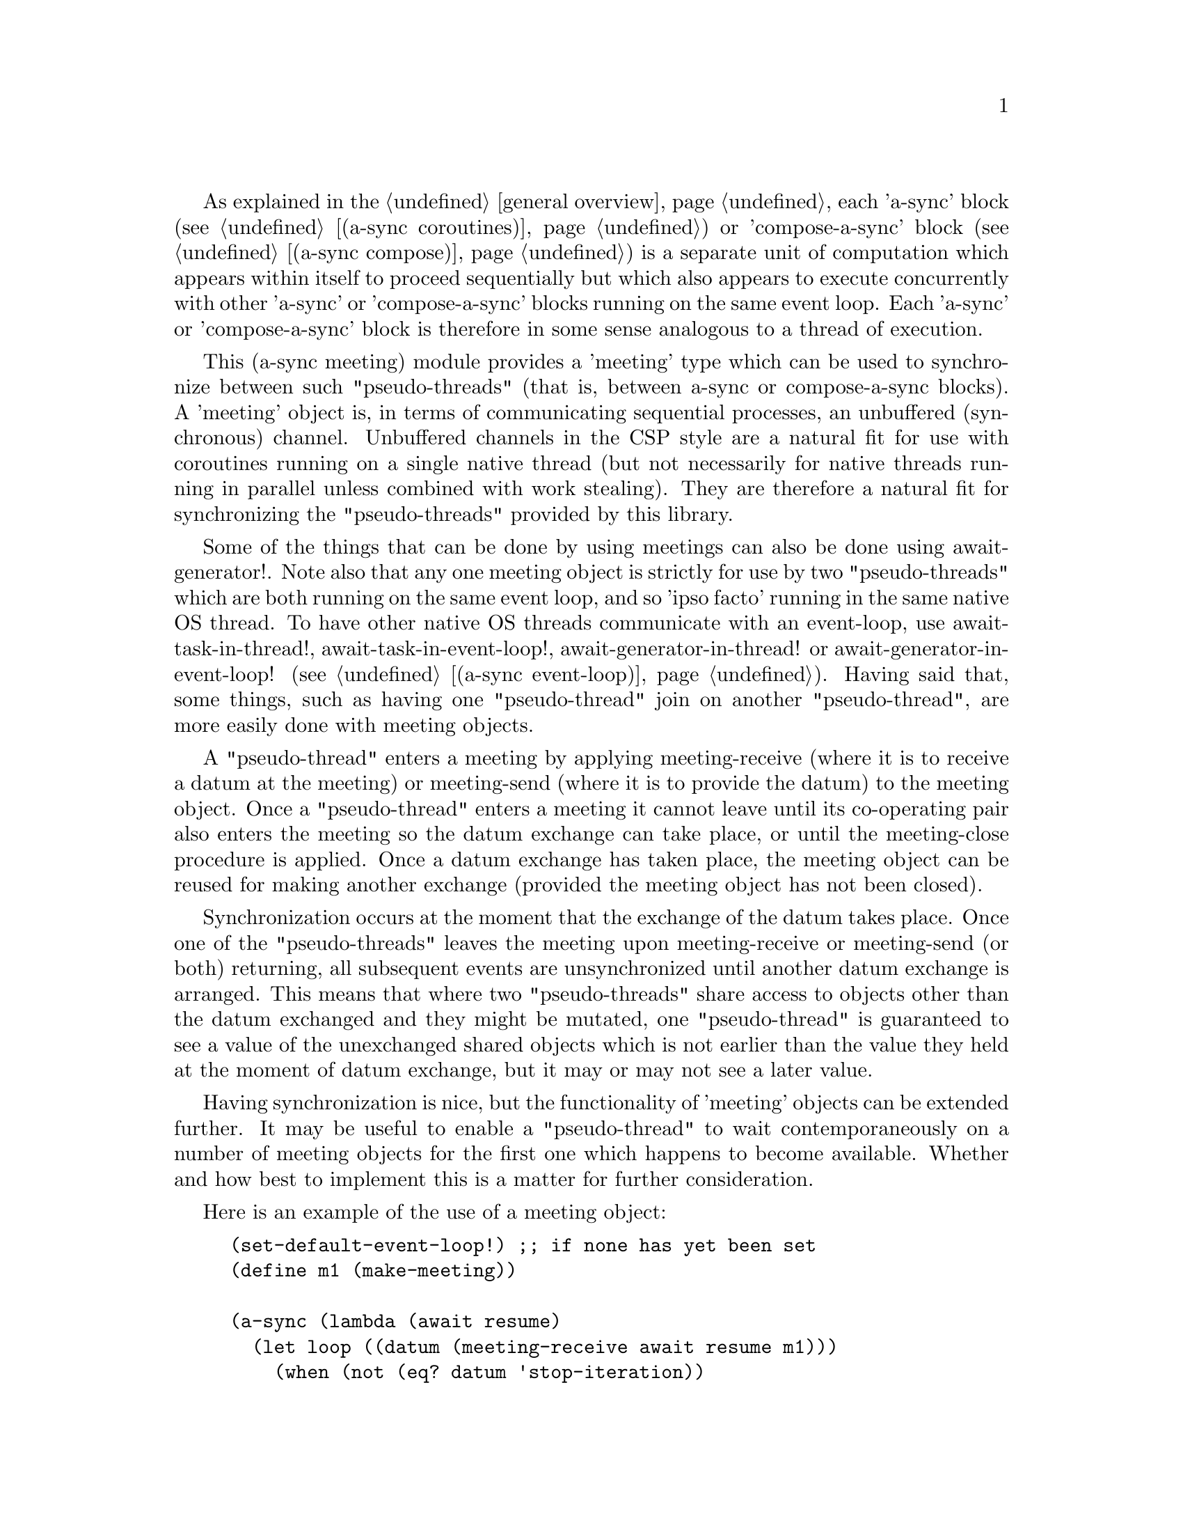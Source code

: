 @node meeting,,compose,Top

As explained in the @ref{overview,,general overview}, each 'a-sync'
block (see @ref{coroutines,,(a-sync coroutines)}) or 'compose-a-sync'
block (see @ref{compose,,(a-sync compose)}) is a separate unit of
computation which appears within itself to proceed sequentially but
which also appears to execute concurrently with other 'a-sync' or
'compose-a-sync' blocks running on the same event loop.  Each 'a-sync'
or 'compose-a-sync' block is therefore in some sense analogous to a
thread of execution.

This (a-sync meeting) module provides a 'meeting' type which can be
used to synchronize between such "pseudo-threads" (that is, between
a-sync or compose-a-sync blocks).  A 'meeting' object is, in terms of
communicating sequential processes, an unbuffered (synchronous)
channel.  Unbuffered channels in the CSP style are a natural fit for
use with coroutines running on a single native thread (but not
necessarily for native threads running in parallel unless combined
with work stealing).  They are therefore a natural fit for
synchronizing the "pseudo-threads" provided by this library.

Some of the things that can be done by using meetings can also be done
using await-generator!.  Note also that any one meeting object is
strictly for use by two "pseudo-threads" which are both running on the
same event loop, and so 'ipso facto' running in the same native OS
thread.  To have other native OS threads communicate with an
event-loop, use await-task-in-thread!, await-task-in-event-loop!,
await-generator-in-thread! or await-generator-in-event-loop! (see
@ref{event loop,,(a-sync event-loop)}).  Having said that, some
things, such as having one "pseudo-thread" join on another
"pseudo-thread", are more easily done with meeting objects.

A "pseudo-thread" enters a meeting by applying meeting-receive (where
it is to receive a datum at the meeting) or meeting-send (where it is
to provide the datum) to the meeting object.  Once a "pseudo-thread"
enters a meeting it cannot leave until its co-operating pair also
enters the meeting so the datum exchange can take place, or until the
meeting-close procedure is applied.  Once a datum exchange has taken
place, the meeting object can be reused for making another exchange
(provided the meeting object has not been closed).

Synchronization occurs at the moment that the exchange of the datum
takes place.  Once one of the "pseudo-threads" leaves the meeting upon
meeting-receive or meeting-send (or both) returning, all subsequent
events are unsynchronized until another datum exchange is arranged.
This means that where two "pseudo-threads" share access to objects
other than the datum exchanged and they might be mutated, one
"pseudo-thread" is guaranteed to see a value of the unexchanged shared
objects which is not earlier than the value they held at the moment of
datum exchange, but it may or may not see a later value.

Having synchronization is nice, but the functionality of 'meeting'
objects can be extended further.  It may be useful to enable a
"pseudo-thread" to wait contemporaneously on a number of meeting
objects for the first one which happens to become available.  Whether
and how best to implement this is a matter for further consideration.

Here is an example of the use of a meeting object:

@example
(set-default-event-loop!) ;; if none has yet been set
(define m1 (make-meeting))

(a-sync (lambda (await resume)
	  (let loop ((datum (meeting-receive await resume m1)))
	    (when (not (eq? datum 'stop-iteration))
	      (display datum)
	      (newline)
	      (loop (meeting-receive await resume m1))))))

(a-sync (lambda (await resume)
	  (let loop ((count 0))
	    (if (< count 4)
		(begin
		  (meeting-send await resume m1 count)
		  (loop (1+ count)))
		(meeting-close m1)))))
(event-loop-run!)
@end example

The (a-sync meeting) module provides the following procedures:

@deffn {Scheme Procedure} make-meeting [loop]
This procedure makes and returns a meeting object.  Meetings are
objects on which two a-sync or compose-a-sync blocks running on the
same event loop can synchronize by one passing a datum to the other.
The 'loop' argument specifies the event loop (as constructed by
make-event-loop in the (a-sync event-loop) module) with respect to
which the meeting will be held: it is an error if the meeting-send or
meeting-receive procedures are passed a different event loop as an
argument.  The 'loop' argument is optional - if none is passed, or #f
is passed, then the default event loop will be chosen.

Strictly speaking this procedure can be called in any native OS
thread, but since it carries out no synchronization of native threads
the user would have to provide her own synchronization if called in
other than the thread of the event loop with respect to which the
meeting will be held; so it is best if this procedure is called in the
thread of that event loop.

This procedure is first available in version 0.15 of this library.
@end deffn

@deffn {Scheme Procedure} meeting? obj
This procedure indicates whether 'obj' is a meeting object constructed
by make-meeting.

This procedure is first available in version 0.15 of this library.
@end deffn

@deffn {Scheme Procedure} meeting-close meeting
This closes a meeting object.  It's purpose is to wake up any
"pseudo-thread" (that is, any a-sync or compose-a-sync block) waiting
in meeting-send or meeting-receive by causing either procedure to
return with a 'stop-iteration value.

Where that is not necessary (say, the receiver already knows how many
items are to be sent), then this procedure does not need to be
applied.  It is not needed in order to release resources.

This procedure is first available in version 0.15 of this library.
@end deffn

@deffn {Scheme Procedure} meeting-ready? meeting
This indicates whether applying message-send or message-receive (as
the case may be) to the meeting object 'meeting' will return
immediately: in other words, it will return #t if another a-sync or
compose-a-sync block is already waiting on the object or the meeting
object has been closed.

This procedure is first available in version 0.15 of this library.
@end deffn

@deffn {Scheme Procedure} meeting-send await resume [loop] meeting datum
This sends a datum to a receiver which is running on the same event
loop as the sender, via the meeting object 'meeting'.  If no receiver
is waiting for the datum, this procedure waits until a receiver calls
meeting-receive to request the datum.  If a receiver is already
waiting, this procedure passes on the datum and returns immediately.

The 'loop' argument is optional.  If not supplied, or #f is passed,
this procedure will use the default event loop.  It is an error if
this procedure is given a different event loop than the one which was
passed to make-meeting on constructing the 'meeting' object.

This procedure is intended to be called within a waitable procedure
invoked by a-sync (which supplies the 'await' and 'resume' arguments).

It is an error for a sender to invoke this procedure when another
a-sync or compose-a-sync block running on the event loop concerned is
already waiting to send on the same 'meeting' object.  Any one meeting
is intended to be held between a co-operating pair of blocks, not
more.  However, once a datum exchange has taken place, the meeting
object can be reused for making another exchange (provided the meeting
object has not been closed).

This procedure must be called in the native OS thread in which the
event loop concerned runs.  To have other native OS threads
communicate with an event-loop, use await-task-in-thread!,
await-task-in-event-loop!, await-generator-in-thread! or
await-generator-in-event-loop!.

This procedure always returns #f unless meeting-close has been applied
to the meeting object, in which case 'stop-iteration is returned.

This procedure is first available in version 0.15 of this library.
@end deffn

@deffn {Scheme Procedure} meeting-receive await resume [loop] meeting
This receives a datum from a sender running on the same event loop as
the receiver, via the meeting object 'meeting'.  If no sender is
waiting to pass the datum, this procedure waits until a sender calls
meeting-send to provide the datum.  If a sender is already waiting,
this procedure returns immediately with the datum supplied.

The 'loop' argument is optional.  If not supplied, or #f is passed,
this procedure will use the default event loop.  It is an error if
this procedure is given a different event loop than the one which was
passed to make-meeting on constructing the 'meeting' object.

This procedure is intended to be called within a waitable procedure
invoked by a-sync (which supplies the 'await' and 'resume' arguments).

It is an error for a receiver to invoke this procedure when another
a-sync or compose-a-sync block running on the event loop concerned is
already waiting to receive from the same 'meeting' object.  Any one
meeting is intended to be held between a co-operating pair of blocks,
not more.  However, once a datum exchange has taken place, the meeting
object can be reused for making another exchange (provided the meeting
object has not been closed).

This procedure must be called in the native OS thread in which the
event loop concerned runs.  To have other native OS threads
communicate with an event-loop, use await-task-in-thread!,
await-task-in-event-loop!, await-generator-in-thread! or
await-generator-in-event-loop!.

This procedure always returns the datum value supplied by meeting-send
unless meeting-close has been applied to the meeting object, in which
case 'stop-iteration is returned.

This procedure is first available in version 0.15 of this library.
@end deffn
